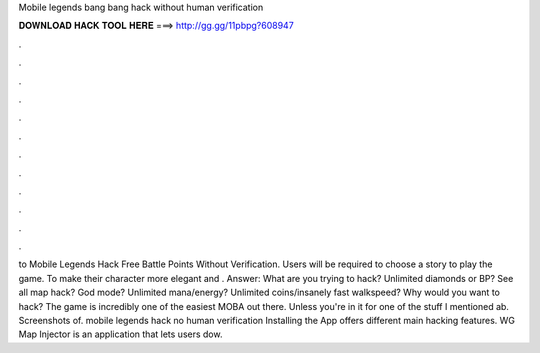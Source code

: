 Mobile legends bang bang hack without human verification

𝐃𝐎𝐖𝐍𝐋𝐎𝐀𝐃 𝐇𝐀𝐂𝐊 𝐓𝐎𝐎𝐋 𝐇𝐄𝐑𝐄 ===> http://gg.gg/11pbpg?608947

.

.

.

.

.

.

.

.

.

.

.

.

to Mobile Legends Hack Free Battle Points Without Verification. Users will be required to choose a story to play the game. To make their character more elegant and . Answer: What are you trying to hack? Unlimited diamonds or BP? See all map hack? God mode? Unlimited mana/energy? Unlimited coins/insanely fast walkspeed? Why would you want to hack? The game is incredibly one of the easiest MOBA out there. Unless you're in it for one of the stuff I mentioned ab. Screenshots of. mobile legends hack no human verification Installing the App offers different main hacking features. WG Map Injector is an application that lets users dow.